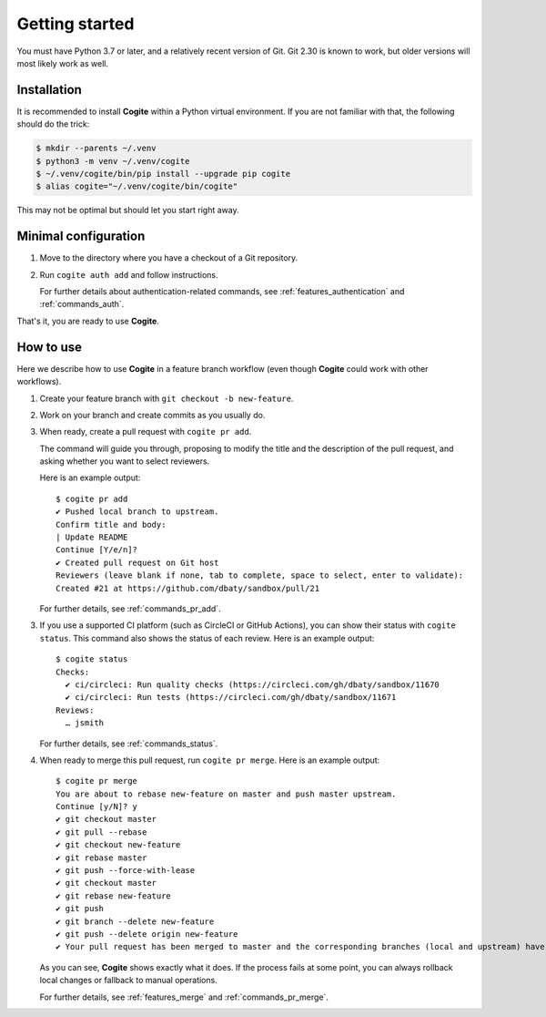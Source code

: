 Getting started
===============

You must have Python 3.7 or later, and a relatively recent version of
Git. Git 2.30 is known to work, but older versions will most likely
work as well.


Installation
------------

It is recommended to install **Cogite** within a Python virtual
environment. If you are not familiar with that, the following should
do the trick:

.. code-block:: bash

    $ mkdir --parents ~/.venv
    $ python3 -m venv ~/.venv/cogite
    $ ~/.venv/cogite/bin/pip install --upgrade pip cogite
    $ alias cogite="~/.venv/cogite/bin/cogite"

This may not be optimal but should let you start right away.


Minimal configuration
---------------------

1. Move to the directory where you have a checkout of a Git repository.

2. Run ``cogite auth add`` and follow instructions.

   For further details about authentication-related commands, see
   :ref:`features_authentication` and :ref:`commands_auth`.

That's it, you are ready to use **Cogite**.


How to use
----------

Here we describe how to use **Cogite** in a feature branch workflow
(even though **Cogite** could work with other workflows).

1. Create your feature branch with ``git checkout -b new-feature``.

2. Work on your branch and create commits as you usually do.

3. When ready, create a pull request with ``cogite pr add``.

   The command will guide you through, proposing to modify the title
   and the description of the pull request, and asking whether you
   want to select reviewers.

   Here is an example output::

       $ cogite pr add
       ✔ Pushed local branch to upstream.
       Confirm title and body:
       | Update README
       Continue [Y/e/n]?
       ✔ Created pull request on Git host
       Reviewers (leave blank if none, tab to complete, space to select, enter to validate):
       Created #21 at https://github.com/dbaty/sandbox/pull/21

   For further details, see :ref:`commands_pr_add`.

3. If you use a supported CI platform (such as CircleCI or GitHub
   Actions), you can show their status with ``cogite status``. This
   command also shows the status of each review. Here is an example
   output::

       $ cogite status
       Checks:
         ✔ ci/circleci: Run quality checks (https://circleci.com/gh/dbaty/sandbox/11670
         ✔ ci/circleci: Run tests (https://circleci.com/gh/dbaty/sandbox/11671
       Reviews:
         … jsmith

   For further details, see :ref:`commands_status`.

4. When ready to merge this pull request, run ``cogite pr merge``.
   Here is an example output::

       $ cogite pr merge
       You are about to rebase new-feature on master and push master upstream.
       Continue [y/N]? y
       ✔ git checkout master
       ✔ git pull --rebase
       ✔ git checkout new-feature
       ✔ git rebase master
       ✔ git push --force-with-lease
       ✔ git checkout master
       ✔ git rebase new-feature
       ✔ git push
       ✔ git branch --delete new-feature
       ✔ git push --delete origin new-feature
       ✔ Your pull request has been merged to master and the corresponding branches (local and upstream) have been deleted.

   As you can see, **Cogite** shows exactly what it does. If the
   process fails at some point, you can always rollback local changes
   or fallback to manual operations.

   For further details, see :ref:`features_merge` and
   :ref:`commands_pr_merge`.
